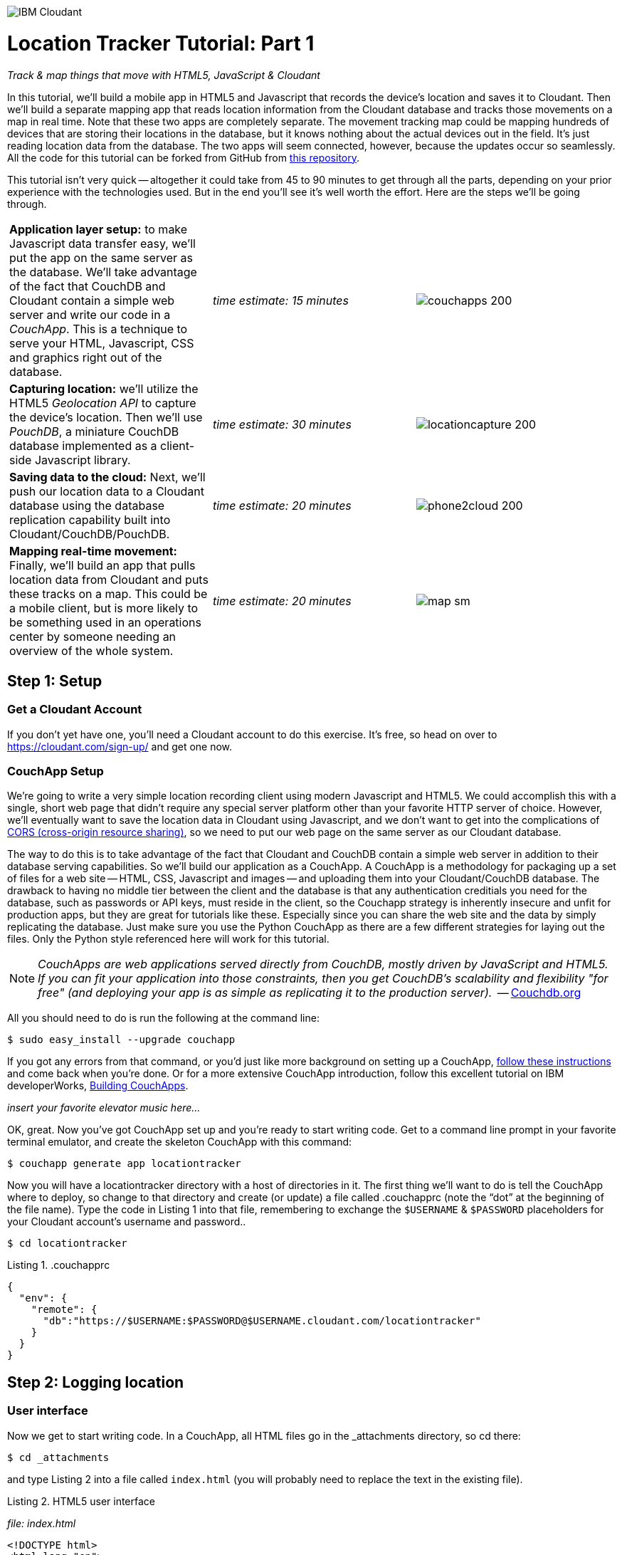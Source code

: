 image:https://cloudant.com/wp-content/themes/cloudant/images/ibm_cloudant.png["IBM Cloudant"]

= Location Tracker Tutorial: Part 1
_Track & map things that move with HTML5, JavaScript & Cloudant_

In this tutorial, we'll build a mobile app in HTML5 and Javascript that records the device's location and saves it to Cloudant. Then we'll build a separate mapping app that reads location information from the Cloudant database and tracks those movements on a map in real time. Note that these two apps are completely separate. The movement tracking map could be mapping hundreds of devices that are storing their locations in the database, but it knows nothing about the actual devices out in the field. It's just reading location data from the database. The two apps will seem connected, however, because the updates occur so seamlessly. All the code for this tutorial can be forked from GitHub from https://github.com/cloudant-labs/location-tracker-couchapp[this repository]. 

This tutorial isn't very quick -- altogether it could take from 45 to 90 minutes to get through all the parts, depending on your prior experience with the technologies used. But in the end you'll see it's well worth the effort. Here are the steps we'll be going through. 

[cols="3",border="0"]
|===
|*Application layer setup:* to make Javascript data transfer easy, we'll put the app on the same server as the database. We'll take advantage of the fact that CouchDB and Cloudant contain a simple web server and write our code in a _CouchApp_. This is a technique to serve your HTML, Javascript, CSS and graphics right out of the database.
|_time estimate: 15 minutes_
|image:graphics/couchapps_200.png[]
|*Capturing location:* we'll utilize the HTML5 _Geolocation API_ to capture the device's location. Then we'll use _PouchDB_, a miniature CouchDB database implemented as a client-side Javascript library.
|_time estimate: 30 minutes_
|image:graphics/locationcapture_200.png[]
|*Saving data to the cloud:* Next, we'll push our location data to a Cloudant database using the database replication capability built into Cloudant/CouchDB/PouchDB.
|_time estimate: 20 minutes_
|image:graphics/phone2cloud_200.png[]
|*Mapping real-time movement:* Finally, we'll build an app that pulls location data from Cloudant and puts these tracks on a map. This could be a mobile client, but is more likely to be something used in an operations center by someone needing an overview of the whole system.
|_time estimate: 20 minutes_
|image:graphics/map_sm.png[]
|===


== Step 1: Setup

=== Get a Cloudant Account
If you don't yet have one, you'll need a Cloudant account to do this exercise. It's free, so head on over to https://cloudant.com/sign-up/ and get one now. 

=== CouchApp Setup
We're going to write a very simple location recording client using modern Javascript and HTML5. We could accomplish this with a single, short web page that didn't require any special server platform other than your favorite HTTP server of choice. However, we'll eventually want to save the location data in Cloudant using Javascript, and we don't want to get into the complications of http://en.wikipedia.org/wiki/Cross-origin_resource_sharing[CORS (cross-origin resource sharing)], so we need to put our web page on the same server as our Cloudant database.  

The way to do this is to take advantage of the fact that Cloudant and CouchDB contain a simple web server in addition to their database serving capabilities. So we'll build our application as a CouchApp. A CouchApp is a methodology for packaging up a set of files for a web site -- HTML, CSS, Javascript and images -- and uploading them into your Cloudant/CouchDB database. The drawback to having no middle tier between the client and the database is that any authentication creditials you need for the database, such as passwords or API keys, must reside in the client, so the Couchapp strategy is inherently insecure and unfit for production apps, but they are great for tutorials like these. Especially since you can share the web site and the data by simply replicating the database. Just make sure you use the Python CouchApp as there are a few different strategies for laying out the files. Only the Python style referenced here will work for this tutorial. 

****
NOTE: _CouchApps are web applications served directly from CouchDB, mostly driven by JavaScript and HTML5. If you can fit your application into those constraints, then you get CouchDB's scalability and flexibility "for free" (and deploying your app is as simple as replicating it to the production server)._  -- http://docs.couchdb.org/en/latest/couchapp[Couchdb.org]
****

All you should need to do is run the following at the command line:

 $ sudo easy_install --upgrade couchapp

If you got any errors from that command, or you'd just like more background on setting up a CouchApp, https://github.com/couchapp/couchapp[follow these instructions] and come back when you're done. Or for a more extensive CouchApp introduction, follow this excellent tutorial on IBM developerWorks, http://www.ibm.com/developerworks/opensource/tutorials/os-couchapp/[Building CouchApps]. 

_insert your favorite elevator music here…_ 

OK, great. Now you've got CouchApp set up and you're ready to start writing code. Get to a command line prompt in your favorite terminal emulator, and create the skeleton CouchApp with this command:

 $ couchapp generate app locationtracker

Now you will have a locationtracker directory with a host of directories in it. The first thing we'll want to do is tell the CouchApp where to deploy, so change to that directory and create (or update) a file called .couchapprc (note the “dot” at the beginning of the file name). Type the code in Listing 1 into that file, remembering to exchange the `$USERNAME` & `$PASSWORD` placeholders for your Cloudant account's username and password..

 $ cd locationtracker

.Listing 1. .couchapprc
[source,bash]
----
{
  "env": {
    "remote": {
      "db":"https://$USERNAME:$PASSWORD@$USERNAME.cloudant.com/locationtracker"
    }
  }
}
----

== Step 2: Logging location

=== User interface

Now we get to start writing code. In a CouchApp, all HTML files go in the _attachments directory, so cd there: 

 $ cd _attachments

and type Listing 2 into a file called `index.html` (you will probably need to replace the text in the existing file).

.Listing 2. HTML5 user interface
_file: index.html_
[source,html]
----
<!DOCTYPE html>
<html lang="en">
  <head>
	<meta charset="utf-8">
	<meta name="viewport" content="width=device-width, initial-scale=1">
	<title>Location Tracker Geo location demo</title>
	<link rel="stylesheet" href="//maxcdn.bootstrapcdn.com/bootstrap/3.2.0/css/bootstrap.min.css">
    <link rel="stylesheet" href="style/main.css" type="text/css">
  </head>
  <body>
  	<div class="container-fluid">
  		<h1>Location Capture</h1>
  		<div class="gpspanel">
  			<h4>longitude: <span id="x">not recording...</span></h4>
  			<h4>latitude: <span id="y">not recording...</span></h4>
  			<hr/>
			<div id="buttons">
				<p><button id="starter" class="btn btn-danger" 
                    onclick="startWatch()">Capture Location</button></p>
				<p><button id="stopper" class="btn btn-danger" 
                    onclick="stopWatch()" disabled>Stop Capture</button></p>
				<p><button id="saver" class="btn btn-danger" 
                    onclick="saveToServer()" disabled>Save to Cloudant</button></p>
			</div>
			<p id="message"></p>
  		</div>
  	</div>
  </body>
</html>
----

This is basic HTML to create some user interface elements to show the current coordinates of the device in the <span> elements with ids of “x” and “y”, and also to allow the user to start and stop location recording using the buttons with ids of “starter” and “stopper”.  The page should look something like Figure 1.

image::graphics/locationcapture_basic_sm.png[title="Location capture user interface"]

****
NOTE: Notice the stylesheet link in the <head> makes the app prettier and mobile-friendly by adding the Bootstrap CSS to the page. The app will work fine without it though.
****

=== Acquiring location
This page doesn't actually do anything until we add some Javascript goodness to it. We're going to be using http://www.w3.org/TR/geolocation-API/[the Geolocation API standard] defined by the http://www.w3.org[World Wide Web Consortium] and http://en.wikipedia.org/wiki/W3C_Geolocation_API#Deployment_in_web_browsers[implemented in all modern desktop and mobile browsers]. There are many http://diveintohtml5.info/geolocation.html[excellent] https://developer.mozilla.org/en-US/docs/Web/API/Geolocation/Using_geolocation[general-purpose] http://html5demos.com/geo[tutorials] on using the Geolocation API, so we won't delve into much background here. We'll just get started adding the code in Listing 3 to index.html right before the ending `</body>` tag. 

First, we check for geolocation support by checking for the existence of the variable `navigator.geolocation`. If geolocation support is available, we log a message to the console and wait for the user to act. If it's not, we alert the user and disable the button that would start recording location (since it wouldn't work anyway). 

Now that we know we can support location, we can trust that our app can run. Notice that the <button> tag with the id “starter” says to run the startWatch function when it's clicked. Look at the `startWatch` function in Listing 3. 

.Listing 3. Location capture Javascript
_file: index.html_
[source,html]
----
<!DOCTYPE html>
<html lang="en">
  <head>...</head>
  <body>
  <div class="container-fluid">...</div>
    <script>
	if (navigator.geolocation) {
	  console.log("Geolocation is available");
	} else {
	  alert("Geolocation IS NOT available!");
	  document.getElementById('starter').disabled = true;
	}

	var last_lon = 0;
	var last_lat = 0;
	var watchID = null;
	
	function startWatch() {
		document.getElementById('starter').disabled = true;
		document.getElementById('stopper').disabled = false;
		document.getElementById('saver').disabled = true;
		
		document.getElementById('x').innerHTML = "updating...";
		document.getElementById('y').innerHTML = "updating...";
		
		watchID = navigator.geolocation.watchPosition(doWatch, watchError);
	}
	
	function watchError(err) {
		document.getElementById('x').innerHTML = "permission denied...";
		document.getElementById('y').innerHTML = "permission denied...";
		alert('Error' + err.code + ' msg: ' + err.message);
		document.getElementById('starter').disabled = false;
	}
	
	function doWatch(position) {
		var lon = Number(Math.round(position.coords.longitude+'e'+5)+'e-'+5);
		var lat = Number(Math.round(position.coords.latitude+'e'+5)+'e-'+5);
		if ( (lon==last_lon) && (lat==last_lat) ) return null;
		
		last_lon = lon;
		last_lat = lat;
		var coord = {
			"type":"Feature", 
			"geometry": {
				"type":"Point", 
				"coordinates": [ lon, lat ]
			}, 
			"properties": {
				"timestamp": position.timestamp
			}
		};
		
        document.getElementById('x').innerHTML = position.coords.longitude;
        document.getElementById('y').innerHTML = position.coords.latitude;
        document.getElementById('message').innerHTML = new Date(position.timestamp*1000);
	}

	function stopWatch() {
		document.getElementById('starter').disabled = false;
		document.getElementById('stopper').disabled = true;
		document.getElementById('saver').disabled = false;

		if ( watchID )
			navigator.geolocation.clearWatch(watchID);
	}
    </script>
  </body>
</html>
----

When the user clicks the “Capture Location” button, we will:

. disable the button so we don't get multiple requests
. enable the “Stop Watching” button
. change the coordinate status to “updating…” so the user knows the app is acquiring the device's coordinates, and 
. most importantly, we kick off the request to continuously get the device's location with the `navigator.geolocation.watchPosition` request. 

That function takes two arguments -- the function to call when the position is updated, and the function to call when there's an error. It also returns an ID that can be used later to stop requesting the device's position, which we do in the stopWatch function with the command `navigator.geolocation.clearWatch`.

****
NOTE: *Respect your user's battery:* Requesting location _only when you really need it _is crucial with mobile apps so you don't drain the user's battery by keeping the GPS on constantly to service your location requests when you're not going to make use of it.
****

When the `navigator.geolocation.watchPosition` function runs, your browser will ask you if you agree to have your location shared with this web page. Different browsers will present different user interfaces for this, but here's what it looks like in Firefox:

image::graphics/firefox_sharelocation_sm.png[title="Firefox location sharing dialog"]

You can test this out in your browser by opening the `index.html` file locally. If you decline to share your location, or some other error condition happens, the function `watchError` will be called. Otherwise, doWatch will be called with a position object as input to the function. The properties of this object are described in Listing 4.

Let's pause a second and give a shout out to the browser manufacturers for making our lives as web developers so simple. What's going on here is that the browser is going to interface with the hardware on whatever device it's running -- a phone, tablet, wearable, sensor, whatever -- and get a latitude/longitude reading using the best means available -- embedded GPS, WiFi triangulation, iBeacons, whatever -- and give that to you, the Javascript developer, in a nice consistent format the same way, every time. Sometimes standards efforts really get it right.

*Listing 4. The Geolocation position object*
|===
|*Property*|*Type*|*Notes*

|*coords.latitude*|double|decimal degrees
|*coords.longitude*|double|decimal degrees
|*coords.altitude*|double or null|meters above the reference ellipsoid
|*coords.accuracy*|double|meters
|*coords.altitudeAccuracy*|double or null|meters
|*coords.heading*|double or null|degrees clockwise from true north
|*coords.speed*|double or null|meters/second
|*timestamp*|DOMTimeStamp|like a Date() object
|===
Now let's take a close look at the `doWatch` function.  

As with most things in life, be it sports, house painting, or coding, the hard work is in the preparation, while the flashy stuff is easy. We've paid our dues with a lot of prep work learning how to make a CouchApp, laying out the UI properly, and handling error conditions. Now in doWatch (Listing 3) it all pays off as we get to work with the actual real coordinates of where the device is located.  

We will only make use of the longitude, latitude and timestamp properties, so in doWatch we save these to a JSON object -- the coords variable -- and display the longitude and latitude on the screen by setting the innerHTML property of our x and y <span>s.  

Note that we don't just save the data as-is. We put them in a specially constructed JSON object that conforms to the http://geojson.org/geojson-spec.html[GeoJSON specification]. Cloudant has made this industry standard way of storing points, lines and polygons a cornerstone of its support for geographic data, which is on par with the most sophisticated geographic information systems available. By storing geographic data in Cloudant in GeoJSON format, you gain access to special geographic indexing and query functionality that you can't get in any other JSON data store. But that's a topic for another tutorial. Here we won't do anything fancy with geographic indexing or query, but later you'll see that supporting this standard makes mapping trivial.

Also note that we do a little math to round the GPS coordinates to 5 decimal places, and at the same time check to make sure we're not saving the same coordinates we captured last time through the function. These 2 things taken together ensure we only save coordinate changes that represent at least about a meter. That distance is good for changes to a walking pace. If you're going to be biking or driving you may want to modify the code to require a bigger change in coordinate values.

=== Road test
Let's test out what we have so far by deploying the CouchApp to Cloudant. If you've rummaged around inside the locationtracker directory, you've probably found a lot of other files that were put there by the generate script. We don't need those right now, but we can safely deploy and ignore them. In a real application, you'd want to make sure only the file that were absolutely necessary were included. To deploy the code to the server, run this command from the 'locationtracker' directory: 

 $ couchapp push . remote 

Let's briefly go through how this command works. `couchapp` is the main command. The rest of the line consists of arguments to the command. `push` means to copy code somewhere, and the . (dot) means the couchapp to copy is the current directory. `remote` means look in the  `.couchapprc` file (remember we created this early on) and find a resource with the name remote, and push the CouchApp to that database (creating the database if need be). 

Assuming everything went well, the response should be the URL at which you can access the app, such as:
$ http://$USERNAME.cloudant.com/locationtracker/_design/locationtracker/index.html 

Since you've deployed to the cloud, you can test the app from your phone right away. All you have to do is make the database -- and therefore the web site you just built -- publicly readable. To do that, go to your Cloudant dashboard via this URL: 

 $ https://$USERNAME.cloudant.com/dashboard.html
 
The main window shows you a table of your databases. You may only have one at this point -- `locationtracker`. Find the padlock icon to the right of your database name and click on it. You'll see that you have all permissions on this database, and "Everybody Else" has no access. Check the "Reader" box for "Everybody Else", and now your web app is live! Load the URL given to you by the couchapp push command, click the "Capture Location" button, and give permission to access your location. Figure 3 shows what it looks like on an iPhone. 

image::graphics/locationcapture_iphone_safari_sm.png[title="The app on an iPhone in Mobile Safari"]

Congratulations! You've got some valuable location data from your user. Walk around a bit and watch the coordinates change. In fact, take a break and walk around your office or neighborhood. You've been meaning to get some exercise anyway, right? Just make sure to stop looking at your phone so you don't get run over by a car. 

=== Browser-based persistence with PouchDB
OK, walk over? Now that we have some great data, we'll want to save it so that we have a record of where the device has been. One of the killer features of Cloudant for mobile apps is online/offline synchronization. You can have your database on the device, _and_ on the server. The mobile device can be offline happily gathering data, then sync to the server when it gets a network connection, keeping the user's data in sync no matter where they next login. We'll implement the local, on-device database using http://www.pouchdb.com[PouchDB], because it's awesome, dead-simple, and pure Javascript. Then we'll tell PouchDB to replicate to Cloudant when the user presses a button.

****
NOTE: In version 4 of PouchDB, replicating whenever the device gets a network connection will be automatic, requiring no extra coding.
****

First, let's start storing the coordinates in the browser in PouchDB. Add PouchDB support by including the Javascript library in the web page, which you can do by putting this line right before your beginning <script> tag: 

[source,html]
----
<script src="//cdn.jsdelivr.net/pouchdb/3.3.0/pouchdb.min.js"></script> 
----

Then, in your `<script>` code, right after `'watchID = null'`, add this line: 

[source,javascript]
----
var db = new PouchDB('localdb'); 
----

You could actually call this database anything you want. I just chose `localdb` to show that you didn't have to use the same name as the remote Cloudant database name. You'll always refer to the variable name, `db`, from here on out. 

Now, in `doWatch`, let's add code to save each coordinate reading to PouchDB. Change the function to that shown in Listing 5. We still populate the `coord` variable in the same way, but instead of only displaying the information in the browser, we now put it in our PouchDB database with the command, `db.post`, which takes as arguments the data to store, and the function to call after the command has completed. This is important because all PouchDB commands run asynchronously, meaning that they return immediately, allowing the program to continue execution even before the database has finished accomplishing the work the command gave it. Therefore, we do the rest of our work within the callback to the post command, because we want to make sure the data was saved before displaying it to the user. 

This matches the user's expectation that whatever they're seeing is being recorded. If we get an error writing to the database, we won't show them the new coordinates we got from the device, because that would break the implicit contract with the user that we've created. This is a very simple example of making sure your application is attuned to your user's expectations, but the concept is crucial to well-designed, intuitive apps.

.Listing 5: PouchDB-aware doWatch function
[source,html]
----
<!DOCTYPE html>
<html lang="en">
  <head>
	...
  </head>
  <body>
  <div class="container-fluid">...</div>
	<script src="//cdn.jsdelivr.net/pouchdb/3.3.0/pouchdb.min.js"></script>
    <script>
    ...
    function startWatch() {...}
    function watchError(err) {...}

    function doWatch(position) {
	var lon = Number(Math.round(position.coords.longitude+'e'+5)+'e-'+5);
	var lat = Number(Math.round(position.coords.latitude+'e'+5)+'e-'+5);
	if ( (lon==last_lon) && (lat==last_lat) ) return null;
	
	last_lon = lon;
	last_lat = lat;

	var coord = {
		"type":"Feature", 
		"geometry": {
			"type":"Point", 
			"coordinates": [ lon, lat ]
		}, 
		"properties": {
			"timestamp": position.timestamp
		}
	};
		
	db.post(coord, function callback(err, response) {
		if ( err ) { if ( err ) { alert('POST ERROR: '+err); } }

		db.get(response.id, function callback(err, doc) {
			if ( err ) { 
			  document.getElementById('message').innerHTML = ('ERROR GETting doc from pouchdb: '+err);
			}
			
			document.getElementById('x').innerHTML = doc.geometry.coordinates[0];
			document.getElementById('y').innerHTML = doc.geometry.coordinates[1];
			document.getElementById('message').innerHTML = 
				new Date(doc.properties.timestamp*1000);

		});
	});
    }
    
    function stopWatch() {...}
  </script>
</body>
</html>
----

Now if you want, you can deploy this new code to the server and test your work: 

 $ couchapp push . remote 

There will be no visible difference from the last deploy (if everything is working correctly), but using your favorite Javascript debugger you should be able to see some interesting new stuff in the `db` object.

== Step 3: Saving data to the Cloud(ant)

The final step in our fleet tracking app is to persist the data collected to the server in our Cloudant database. First, we'll have to open up our database for writing. When we uploaded our CouchApp, we were actually writing to the database, but we were using our username and password for authentication. It would be very bad form to code your system-wide username and password into every app you wrote, so Cloudant provides a quick and easy way to generate an API key that an app can use to authenticate to a single database. You can give the holder of that key read, read/write, or full administrative access to the database. For our purposes, we'll need to generate a key and give it read/write access to the locationtracker database.  

Once again, go into the Cloudant dashboard by accessing this URL: 

 https://$USERNAME.cloudant.com/dashboard.html 

In your list of databases, find locationtracker and click on the padlock icon at the far right of the row. 

This will bring up a panel like that shown in Figure 3. Click on the “Generate API key” button on the far right, and in a few seconds you will have a new key with a funny name and password. It will automatically be given read permission to the database. Also check the Writer permission for this new programmatic user of your database. Write down the key and password as now shown to you. You will use it in place of username and password authentication in your app. Now you are ready to use this information in your app. 

image::graphics/permissions_sm.png[title="Generating an API key"]

PouchDB, along with the power of CouchDB replication, makes writing to the remote database incredibly simple. After this line where you initialize the local database: 

[source,html]
----
var db = new PouchDB('localdb'); 
----

add a line initializing the remote Cloudant database: 

[source,html]
----
var remotedb = 'https://$APIKEY:$APIPASSWORD@$USERNAME.cloudant.com/locationtracker'; 
----
 
Then add the `saveToServer` function shown in Listing 6 to your script. We also add some code to other functions to enable and disable the “Save” button when it makes sense. The code for the full HTML file is `_attachments/index.html` in the https://github.com/cloudant-labs/location-tracker-couchapp[GitHub repo for this tutorial].

The `saveToServer` function has one major PouchDB call, `replicate.to`. It's only argument is the database to replicate to, which we specified earlier. The anonymous functions that handle callbacks on the 'complete' and 'error' return values simply report to the user what is happening. 

.Listing 6: Saving coordinates to the server
_file: index.html_
[source,html]
----
<!DOCTYPE html>
<html lang="en">
  <head>...</head>
  <body>
  <div class="container-fluid">...</div>
    <script>
    ...
    function startWatch() {...}
    function watchError(err) {...}
    function doWatch(position) {...}

    function stopWatch() {...}
    function saveToServer() {
        document.getElementById('saver').disabled = true;
        document.getElementById('message').innerHTML = 'Saving position data to Cloudant...';

        db.replicate.to(remotedb)
          .on('complete', function(info){
            msg = ' ...replicated ' + info.docs_written + ' docs at ' + info.start_time;
            document.getElementById('message').innerHTML = msg;})
          .on('error', function(err) {
            document.getElementById('message').innerHTML = 'error replicating: ' + err;
          });
    }
  </script>
</body>
</html>
----

Finally, let's give the user a way to start synchronization/replication. To do this we'll add a new “Save” button to the user interface. As mentioned earlier, a more elegant solution would be to have replication happen whenever the client was online without requiring any action by the user (or developer). That is possible today with more complex coding, and in future PouchDB releases it will get simpler, but for the purposes of this tutorial we'll just handle the process with brute force user interaction. 

Add the “Save” button to the web page by putting this HTML after the “Stop” button: 

[source,html]
----
<button id="saver" class="btn btn-danger" onclick="saveToServer()" disabled>Save</button>
----

Now redeploy your app by pushing the couchapp to the server and do some field testing. Remember you have to use all 3 buttons in order: "Capture Location" to start recording locations; "Stop Capture" (as a check to make sure you don't log data forever); and "Save to Cloudant" to put the location data into the database. Make sure it all worked by going back to the Cloudant dashboard and looking at your database. There should be ten or so documents in there now.

== Step 4: Mapping real-time movement
We now have a pretty nice application to track the location of any moving device that supports Javascript and the Geolocation API. But a location tracking tutorial wouldn't be complete without ultimately seeing the data on a map. So let's make a second app that displays location data from Cloudant. This app will work for any point data you have in a Cloudant database -- customers, stores, etc. -- not just location tracking data, so you should find this code useful in the future.

We'll once again use PouchDB as our local in-browser database, and it will once again replicate with Cloudant. The really cool thing about this is that PouchDB can “listen” for updates to the Cloudant database, and automatically add those new locations to the map as they happen, which results in a pretty slick real-time geographic view of changing events. Thanks to the architecture of CouchDB, we can now do this with just a few lines of code, whereas just a few years ago this kind of application would be very complex, and only feasible for government applications like military “war rooms” and emergency operations centers responding to major natural disasters. 

The code for the real-time map is shown in Listing 7. Let's step through it from top to bottom.  

Most of the sophisticated mapping functionality is handled by the excellent Javascript mapping library, http://leafletjs.com/[Leaflet]. We include the library right after including the PouchDB library. Leaflet also needs a little CSS for its mapping interface, so we include that in the `<head>` as well. 

Now we'll create our user interface. Leaflet handles all the mapping components, so let's just give Leaflet a `<div>` to work with. We'll give it the id of “map” and set it to be 400 pixels square. 

The next interesting thing we do is set up a PouchDB database. We're going to do something a little different that we did in our data collection app. Here, instead of creating a local, self-contained database that can run offline, we use PouchDB as basically a convenience API to request data from Cloudant and retrieve real-time updates as the database is modified. 

****
NOTE: *Cloudant and real-time updates*
One area where Cloudant/CouchDB excels is in its ability to synchronize changes between databases. Leveraging the database's change feed, clients can poll for database updates and pull down only the small amount of information that has changed since the last update.
****

We  define our PouchDB database to be remote. This time we don't need to use our API key because we're only reading, and we set the database up to be world-readable earlier. Then, with the db.changes function, we tell PouchDB to “listen” for changes and call the updateMovingLayer function whenever a change occurs. It's hard to underestimate how cool this little function is. In one line of code we've established a local copy of our database as well as a way to get real-time updates!

.Listing 7: Real-time mapping
_file: map.html_
[source,html]
----
<!DOCTYPE html>
<html lang="en" class="no-js">
<head>
	<meta charset="utf-8" />
	<meta name="viewport" content="width=device-width, initial-scale=1">
	<title>Location Tracking Map</title>
	<link rel="stylesheet" href="//maxcdn.bootstrapcdn.com/bootstrap/3.2.0/css/bootstrap.min.css" 
        type="text/css" />
	<link rel="stylesheet" href="//cdnjs.cloudflare.com/ajax/libs/leaflet/0.7.3/leaflet.css" 
		type="text/css" />
</head>
<body>
	<div class="container">
		<h1>Location Tracking Map</h1>
		<div id="map" style="width: 400px; height: 400px"></div>
	</div>
	<script src="//cdn.jsdelivr.net/pouchdb/3.3.0/pouchdb.min.js"></script>
 	<script src="//cdnjs.cloudflare.com/ajax/libs/leaflet/0.7.3/leaflet.js"></script>
	<script>
	var p = 'https://$USERNAME.cloudant.com/locationtracker';
	var db = new PouchDB(p);	
	db.changes({include_docs: true, live:true}).on('change', updateMovingLayer);
	
	var map = L.map('map').setView([42.36, -71.1], 10);

	L.tileLayer('https://{s}.tiles.mapbox.com/v3/{id}/{z}/{x}/{y}.png', {
	  maxZoom: 18,
	  attribution: 'Map data &copy; ' + 
	    '<a href="http://openstreetmap.org">OpenStreetMap</a> contributors, ' + 
	    '<a href="http://creativecommons.org/licenses/by-sa/2.0/">CC-BY-SA</a>',
	  detectRetina: true, 
	  id: 'examples.map-20v6611k'
	}).addTo(map);

	var movementLayer = L.geoJson().addTo(map);

	function updateMovingLayer(change) {
		if ( !change.doc._deleted && change.doc.type == 'Feature' ) {
			movementLayer.addData(change.doc);
			map.fitBounds(movementLayer.getBounds());
		}
	}
	</script>
	
</body>
----

The next thing we do is initialize the map with this line of code: 

[source,javascript]
----
var map = L.map('map').setView([42.36, -71.1], 10); 
----

This is a call to the Leaflet library. The `L.map` constructor takes as its only required argument the id of the HTML DOM element in which to draw the map. The `setView` function starts the map off with a view of downtown Boston, Massachusetts (right next to "Cloudant World Headquarters" by the way) by specifying a center point of 42.36, -71.1 and a zoom level of 10. You can set this to anywhere you'd like as we'll make the map move to just show our device locations as soon as we get data from the server. 

Now we'll add geographic data to the map. The `L.tileLayer` command adds a basic street map so that our device locations aren't floating on a blank background. The movementLayer variable is defined as a http://geojson.org[GeoJSON] layer. We initialize it with an empty constructer -- `L.geoJson()` -- meaning there's no data in the layer yet, and add it to the map. We'll add data to it as we receive changes from the Cloudant database through that `updateMovingLayer` callback function we set up with the PouchDB `changes` function. 

The final piece of magic is the `updateMovingLayer` function, which gets called when any document in the Cloudant database changes. The input argument is a JSON document that contains the document that has changed along with some metadata about the change.  

Above it was mentioned that we will display our device location data on the map using a GeoJSON layer. The good news is that the Leaflet community has already built support for adding GeoJSON data to a map, so Cloudant's support for this standard really pays off here. All we have to do is add the change document to the map with no extra data massaging with the command `movementLayer.addData(change.doc)`. The next command, `map.fitBounds(movementLayer.getBounds())`, makes the map zoom to the extent of all the data points, so that we are sure to see everything available.

We are also wrapping the whole operation in an `if` statement so that we can ignore changes involving document deletes (we actually should handle these, but doing that properly is beyond the scope of this tutorial), and changes to documents that aren't GeoJSON 'Features'.

Now let's deploy the mapping app. Take the code in Listing 7 and paste (or type) it into a file called `map.html`. Edit `map.html` to exchange $USERNAME for your Cloudant username, then redeploy the couchapp. Now you have a second URL you can access: 

 http://$USERNAME.cloudant.com/locationtracker/_design/locationtracker/map.html

Which should show you something that looks like Figure 5, my version of the app which you can see live https://rajsingh.cloudant.com/locationtracker/_design/locationtracker/map.html[here].

image::graphics/map.png[title="Location Tracking Map"]

It's important to note that we've only scratched the surface of Cloudant's geospatial data management capabilities. What we've done works fine for hundreds or even thousands of points, but more advanced techniques are used to manage millions of locations. For example, we did not create a geospatial index to optimize retrieval of locations in a defined area. And with the basic Cloudant service you can retrieve spatial data within a bounding rectangle, but you can't retrieve data within an an area defined by an arbitrary polygon, such as a town boundary or a sales district. All these capabilities and more are available in “Cloudant Geo”, an advanced service that adds powerful geospatial data indexing and query functionality to the core offering. https://cloudant.com/request-cloudant-geo/[Request more information on Cloudant Geo here].

